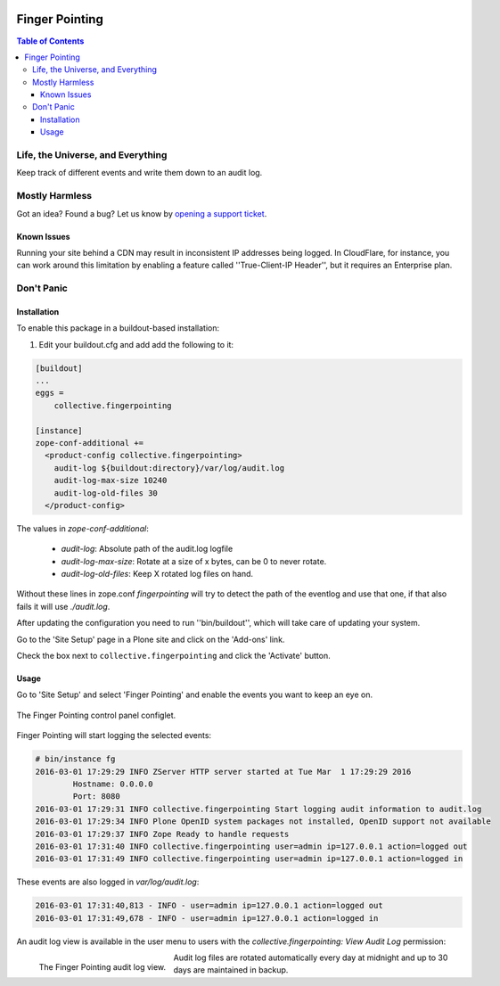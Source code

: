 .. image:: https://raw.githubusercontent.com/collective/collective.fingerpointing/master/docs/fingerpointing.png
    :align: left
    :alt: Finger Pointing
    :height: 100px
    :width: 100px

***************
Finger Pointing
***************

.. contents:: Table of Contents

Life, the Universe, and Everything
==================================

Keep track of different events and write them down to an audit log.

Mostly Harmless
===============

.. image:: http://img.shields.io/pypi/v/collective.fingerpointing.svg
   :target: https://pypi.python.org/pypi/collective.fingerpointing

.. image:: https://img.shields.io/travis/collective/collective.fingerpointing/master.svg
    :target: http://travis-ci.org/collective/collective.fingerpointing

.. image:: https://img.shields.io/coveralls/collective/collective.fingerpointing/master.svg
    :target: https://coveralls.io/r/collective/collective.fingerpointing

Got an idea? Found a bug? Let us know by `opening a support ticket`_.

.. _`opening a support ticket`: https://github.com/collective/collective.fingerpointing/issues

Known Issues
------------

Running your site behind a CDN may result in inconsistent IP addresses being logged.
In CloudFlare, for instance, you can work around this limitation by enabling a feature called ''True-Client-IP Header'',
but it requires an Enterprise plan.

Don't Panic
===========

Installation
------------

To enable this package in a buildout-based installation:

#. Edit your buildout.cfg and add add the following to it:

.. code-block:: ini

    [buildout]
    ...
    eggs =
        collective.fingerpointing

    [instance]
    zope-conf-additional +=
      <product-config collective.fingerpointing>
        audit-log ${buildout:directory}/var/log/audit.log
        audit-log-max-size 10240
        audit-log-old-files 30
      </product-config>

The values in `zope-conf-additional`:

  - `audit-log`: Absolute path of the audit.log logfile
  - `audit-log-max-size`: Rotate at a size of x bytes, can be 0 to never rotate.
  - `audit-log-old-files`: Keep X rotated log files on hand.

Without these lines in zope.conf `fingerpointing` will try to detect the path of the eventlog and use that one,
if that also fails it will use `./audit.log`.

After updating the configuration you need to run ''bin/buildout'', which will take care of updating your system.

Go to the 'Site Setup' page in a Plone site and click on the 'Add-ons' link.

Check the box next to ``collective.fingerpointing`` and click the 'Activate' button.

Usage
-----

Go to 'Site Setup' and select 'Finger Pointing' and enable the events you want to keep an eye on.

.. figure:: https://raw.githubusercontent.com/collective/collective.fingerpointing/master/docs/controlpanel.png
    :align: center
    :height: 600px
    :width: 768px

    The Finger Pointing control panel configlet.

Finger Pointing will start logging the selected events:

.. code-block:: console

    # bin/instance fg
    2016-03-01 17:29:29 INFO ZServer HTTP server started at Tue Mar  1 17:29:29 2016
            Hostname: 0.0.0.0
            Port: 8080
    2016-03-01 17:29:31 INFO collective.fingerpointing Start logging audit information to audit.log
    2016-03-01 17:29:34 INFO Plone OpenID system packages not installed, OpenID support not available
    2016-03-01 17:29:37 INFO Zope Ready to handle requests
    2016-03-01 17:31:40 INFO collective.fingerpointing user=admin ip=127.0.0.1 action=logged out
    2016-03-01 17:31:49 INFO collective.fingerpointing user=admin ip=127.0.0.1 action=logged in

These events are also logged in `var/log/audit.log`:

.. code-block:: console

    2016-03-01 17:31:40,813 - INFO - user=admin ip=127.0.0.1 action=logged out
    2016-03-01 17:31:49,678 - INFO - user=admin ip=127.0.0.1 action=logged in

An audit log view is available in the user menu to users with the `collective.fingerpointing: View Audit Log` permission:

.. figure:: https://raw.githubusercontent.com/collective/collective.fingerpointing/master/docs/audit-log-view.png
    :align: left
    :alt: Finger Pointing
    :height: 480px
    :width: 768px

    The Finger Pointing audit log view.

Audit log files are rotated automatically every day at midnight and up to 30 days are maintained in backup.
